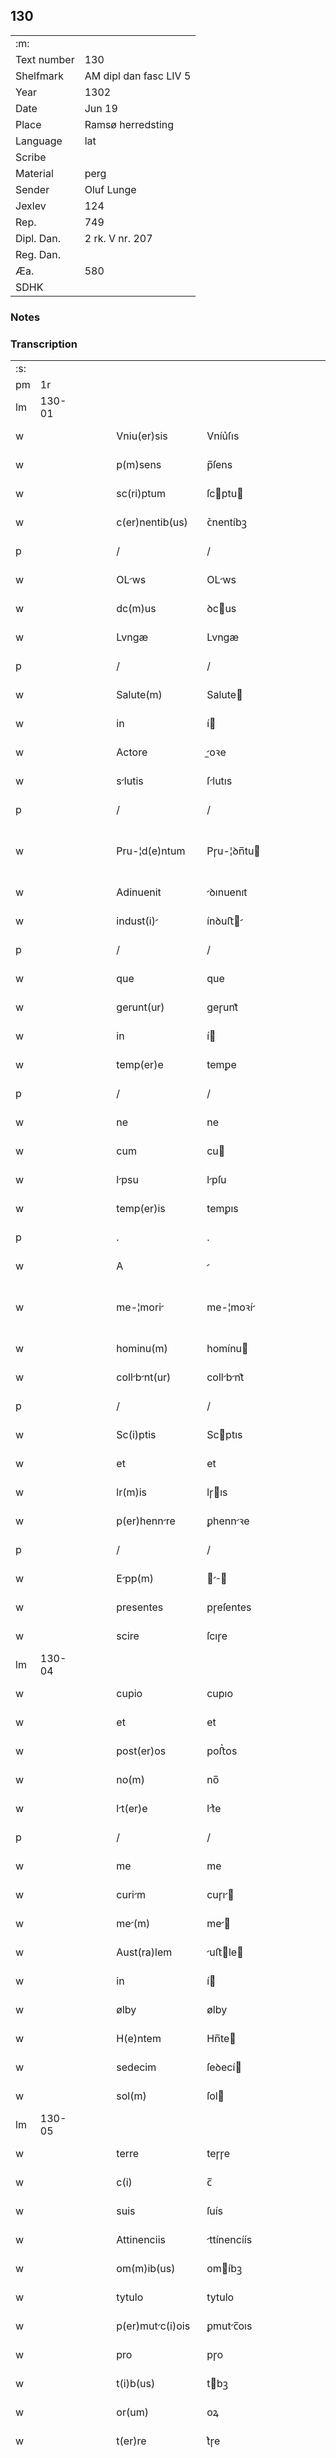 ** 130
| :m:         |                        |
| Text number | 130                    |
| Shelfmark   | AM dipl dan fasc LIV 5 |
| Year        | 1302                   |
| Date        | Jun 19                 |
| Place       | Ramsø herredsting      |
| Language    | lat                    |
| Scribe      |                        |
| Material    | perg                   |
| Sender      | Oluf Lunge             |
| Jexlev      | 124                    |
| Rep.        | 749                    |
| Dipl. Dan.  | 2 rk. V nr. 207        |
| Reg. Dan.   |                        |
| Æa.         | 580                    |
| SDHK        |                        |

*** Notes


*** Transcription
| :s: |        |   |   |   |   |                   |               |   |   |   |   |     |   |   |   |               |
| pm  |     1r |   |   |   |   |                   |               |   |   |   |   |     |   |   |   |               |
| lm  | 130-01 |   |   |   |   |                   |               |   |   |   |   |     |   |   |   |               |
| w   |        |   |   |   |   | Vniu(er)sis       | Vníu͛ſıs       |   |   |   |   | lat |   |   |   |        130-01 |
| w   |        |   |   |   |   | p(m)sens          | p̅ſens         |   |   |   |   | lat |   |   |   |        130-01 |
| w   |        |   |   |   |   | sc(ri)ptum        | ſcptu       |   |   |   |   | lat |   |   |   |        130-01 |
| w   |        |   |   |   |   | c(er)nentib(us)   | ᴄ͛nentíbꝫ      |   |   |   |   | lat |   |   |   |        130-01 |
| p   |        |   |   |   |   | /                 | /             |   |   |   |   | lat |   |   |   |        130-01 |
| w   |        |   |   |   |   | OLws             | OLws         |   |   |   |   | lat |   |   |   |        130-01 |
| w   |        |   |   |   |   | dc(m)us           | ꝺcus         |   |   |   |   | lat |   |   |   |        130-01 |
| w   |        |   |   |   |   | Lvngæ             | Lvngæ         |   |   |   |   | lat |   |   |   |        130-01 |
| p   |        |   |   |   |   | /                 | /             |   |   |   |   | lat |   |   |   |        130-01 |
| w   |        |   |   |   |   | Salute(m)         | Salute       |   |   |   |   | lat |   |   |   |        130-01 |
| w   |        |   |   |   |   | in                | í            |   |   |   |   | lat |   |   |   |        130-01 |
| w   |        |   |   |   |   | Actore            | oꝛe         |   |   |   |   | lat |   |   |   |        130-01 |
| w   |        |   |   |   |   | slutis           | ſlutıs       |   |   |   |   | lat |   |   |   |        130-01 |
| p   |        |   |   |   |   | /                 | /             |   |   |   |   | lat |   |   |   |        130-01 |
| w   |        |   |   |   |   | Pru-¦d(e)ntum     | Pɼu-¦ꝺn̅tu    |   |   |   |   | lat |   |   |   | 130-01—130-02 |
| w   |        |   |   |   |   | Adinuenit         | ꝺınuenıt     |   |   |   |   | lat |   |   |   |        130-02 |
| w   |        |   |   |   |   | indust(i)        | ínꝺuﬅ       |   |   |   |   | lat |   |   |   |        130-02 |
| p   |        |   |   |   |   | /                 | /             |   |   |   |   | lat |   |   |   |        130-02 |
| w   |        |   |   |   |   | que               | que           |   |   |   |   | lat |   |   |   |        130-02 |
| w   |        |   |   |   |   | gerunt(ur)        | geɼunt᷑        |   |   |   |   | lat |   |   |   |        130-02 |
| w   |        |   |   |   |   | in                | í            |   |   |   |   | lat |   |   |   |        130-02 |
| w   |        |   |   |   |   | temp(er)e         | temꝑe         |   |   |   |   | lat |   |   |   |        130-02 |
| p   |        |   |   |   |   | /                 | /             |   |   |   |   | lat |   |   |   |        130-02 |
| w   |        |   |   |   |   | ne                | ne            |   |   |   |   | lat |   |   |   |        130-02 |
| w   |        |   |   |   |   | cum               | cu           |   |   |   |   | lat |   |   |   |        130-02 |
| w   |        |   |   |   |   | lpsu             | lpſu         |   |   |   |   | lat |   |   |   |        130-02 |
| w   |        |   |   |   |   | temp(er)is        | temꝑıs        |   |   |   |   | lat |   |   |   |        130-02 |
| p   |        |   |   |   |   | .                 | .             |   |   |   |   | lat |   |   |   |        130-02 |
| w   |        |   |   |   |   | A                 |              |   |   |   |   | lat |   |   |   |        130-02 |
| w   |        |   |   |   |   | me-¦mori         | me-¦moꝛí     |   |   |   |   | lat |   |   |   | 130-02—130-03 |
| w   |        |   |   |   |   | hominu(m)         | homínu       |   |   |   |   | lat |   |   |   |        130-03 |
| w   |        |   |   |   |   | collbnt(ur)     | collbnt᷑     |   |   |   |   | lat |   |   |   |        130-03 |
| p   |        |   |   |   |   | /                 | /             |   |   |   |   | lat |   |   |   |        130-03 |
| w   |        |   |   |   |   | Sc(i)ptis         | Scptıs       |   |   |   |   | lat |   |   |   |        130-03 |
| w   |        |   |   |   |   | et                | et            |   |   |   |   | lat |   |   |   |        130-03 |
| w   |        |   |   |   |   | lr(m)is           | lɼıs         |   |   |   |   | lat |   |   |   |        130-03 |
| w   |        |   |   |   |   | p(er)hennre      | ꝑhennꝛe      |   |   |   |   | lat |   |   |   |        130-03 |
| p   |        |   |   |   |   | /                 | /             |   |   |   |   | lat |   |   |   |        130-03 |
| w   |        |   |   |   |   | Epp(m)           |           |   |   |   |   | lat |   |   |   |        130-03 |
| w   |        |   |   |   |   | presentes         | pɼeſentes     |   |   |   |   | lat |   |   |   |        130-03 |
| w   |        |   |   |   |   | scire             | ſcıɼe         |   |   |   |   | lat |   |   |   |        130-03 |
| lm  | 130-04 |   |   |   |   |                   |               |   |   |   |   |     |   |   |   |               |
| w   |        |   |   |   |   | cupio             | cupıo         |   |   |   |   | lat |   |   |   |        130-04 |
| w   |        |   |   |   |   | et                | et            |   |   |   |   | lat |   |   |   |        130-04 |
| w   |        |   |   |   |   | post(er)os        | poﬅ͛os         |   |   |   |   | lat |   |   |   |        130-04 |
| w   |        |   |   |   |   | no(m)             | no̅            |   |   |   |   | lat |   |   |   |        130-04 |
| w   |        |   |   |   |   | lt(er)e          | lt͛e          |   |   |   |   | lat |   |   |   |        130-04 |
| p   |        |   |   |   |   | /                 | /             |   |   |   |   | lat |   |   |   |        130-04 |
| w   |        |   |   |   |   | me                | me            |   |   |   |   | lat |   |   |   |        130-04 |
| w   |        |   |   |   |   | curim            | cuɼı        |   |   |   |   | lat |   |   |   |        130-04 |
| w   |        |   |   |   |   | me(m)            | me̅           |   |   |   |   | lat |   |   |   |        130-04 |
| w   |        |   |   |   |   | Aust(ra)lem       | uﬅle       |   |   |   |   | lat |   |   |   |        130-04 |
| w   |        |   |   |   |   | in                | í            |   |   |   |   | lat |   |   |   |        130-04 |
| w   |        |   |   |   |   | ølby              | ølby          |   |   |   |   | lat |   |   |   |        130-04 |
| w   |        |   |   |   |   | H(e)ntem          | Hn̅te         |   |   |   |   | lat |   |   |   |        130-04 |
| w   |        |   |   |   |   | sedecim           | ſeꝺecí       |   |   |   |   | lat |   |   |   |        130-04 |
| w   |        |   |   |   |   | sol(m)            | ſol          |   |   |   |   | lat |   |   |   |        130-04 |
| lm  | 130-05 |   |   |   |   |                   |               |   |   |   |   |     |   |   |   |               |
| w   |        |   |   |   |   | terre             | teɼɼe         |   |   |   |   | lat |   |   |   |        130-05 |
| w   |        |   |   |   |   | c(i)              | c̅             |   |   |   |   | lat |   |   |   |        130-05 |
| w   |        |   |   |   |   | suis              | ſuís          |   |   |   |   | lat |   |   |   |        130-05 |
| w   |        |   |   |   |   | Attinenciis       | ttínencíís   |   |   |   |   | lat |   |   |   |        130-05 |
| w   |        |   |   |   |   | om(m)ib(us)       | omíbꝫ        |   |   |   |   | lat |   |   |   |        130-05 |
| w   |        |   |   |   |   | tytulo            | tytulo        |   |   |   |   | lat |   |   |   |        130-05 |
| w   |        |   |   |   |   | p(er)mutc(i)ois  | ꝑmutc̅oıs     |   |   |   |   | lat |   |   |   |        130-05 |
| w   |        |   |   |   |   | pro               | pɼo           |   |   |   |   | lat |   |   |   |        130-05 |
| w   |        |   |   |   |   | t(i)b(us)         | tbꝫ          |   |   |   |   | lat |   |   |   |        130-05 |
| w   |        |   |   |   |   | or(um)            | oꝝ            |   |   |   |   | lat |   |   |   |        130-05 |
| w   |        |   |   |   |   | t(er)re           | t͛ɼe           |   |   |   |   | lat |   |   |   |        130-05 |
| w   |        |   |   |   |   | in                | í            |   |   |   |   | lat |   |   |   |        130-05 |
| w   |        |   |   |   |   | Holtogh           | Holtogh       |   |   |   |   | lat |   |   |   |        130-05 |
| lm  | 130-06 |   |   |   |   |                   |               |   |   |   |   |     |   |   |   |               |
| w   |        |   |   |   |   | p(ro)uincie       | ꝓuíncıe       |   |   |   |   | lat |   |   |   |        130-06 |
| w   |        |   |   |   |   | stethemshæræth    | ﬅethemſhæɼæth |   |   |   |   | lat |   |   |   |        130-06 |
| w   |        |   |   |   |   | monst(er)io      | monﬅ͛ıo       |   |   |   |   | lat |   |   |   |        130-06 |
| w   |        |   |   |   |   | sc(m)e            | ſce          |   |   |   |   | lat |   |   |   |        130-06 |
| w   |        |   |   |   |   | clre             | clɼe         |   |   |   |   | lat |   |   |   |        130-06 |
| w   |        |   |   |   |   | Roskild(m)        | Roſkılꝺ      |   |   |   |   | lat |   |   |   |        130-06 |
| w   |        |   |   |   |   | p(m)sentib(us)    | pſentıbꝫ     |   |   |   |   | lat |   |   |   |        130-06 |
| w   |        |   |   |   |   | multis            | multıs        |   |   |   |   | lat |   |   |   |        130-06 |
| w   |        |   |   |   |   | fidedignis        | fıꝺeꝺígnís    |   |   |   |   | lat |   |   |   |        130-06 |
| lm  | 130-07 |   |   |   |   |                   |               |   |   |   |   |     |   |   |   |               |
| w   |        |   |   |   |   | viris             | vıɼís         |   |   |   |   | lat |   |   |   |        130-07 |
| w   |        |   |   |   |   | in                | í            |   |   |   |   | lat |   |   |   |        130-07 |
| w   |        |   |   |   |   | plcito           | plcıto       |   |   |   |   | lat |   |   |   |        130-07 |
| w   |        |   |   |   |   | Romsyohæræth     | Romſyohæɼæth |   |   |   |   | lat |   |   |   |        130-07 |
| w   |        |   |   |   |   | scotuisse        | ſcotuíſſe    |   |   |   |   | lat |   |   |   |        130-07 |
| w   |        |   |   |   |   | et                | et            |   |   |   |   | lat |   |   |   |        130-07 |
| w   |        |   |   |   |   | p(er)             | ꝑ             |   |   |   |   | lat |   |   |   |        130-07 |
| w   |        |   |   |   |   | scotc(m)m        | ſcotc      |   |   |   |   | lat |   |   |   |        130-07 |
| w   |        |   |   |   |   | t(ra)didisse      | tꝺıꝺıſſe     |   |   |   |   | lat |   |   |   |        130-07 |
| w   |        |   |   |   |   | p(ro)petuo        | etuo         |   |   |   |   | lat |   |   |   |        130-07 |
| w   |        |   |   |   |   | possi-¦dn(m)d(m) | poſſı-¦ꝺnꝺ |   |   |   |   | lat |   |   |   | 130-07—130-08 |
| p   |        |   |   |   |   | /                 | /             |   |   |   |   | lat |   |   |   |        130-08 |
| w   |        |   |   |   |   | JN                | JN            |   |   |   |   | lat |   |   |   |        130-08 |
| w   |        |   |   |   |   | cuius             | ᴄuíus         |   |   |   |   | lat |   |   |   |        130-08 |
| w   |        |   |   |   |   | rej               | ʀeȷ           |   |   |   |   | lat |   |   |   |        130-08 |
| w   |        |   |   |   |   | testi(n)onium     | teﬅı̅oníu     |   |   |   |   | lat |   |   |   |        130-08 |
| w   |        |   |   |   |   | p(m)sens          | pſens        |   |   |   |   | lat |   |   |   |        130-08 |
| w   |        |   |   |   |   | sc(i)pt(m)        | ꜱcpt        |   |   |   |   | lat |   |   |   |        130-08 |
| w   |        |   |   |   |   | sigillis          | ꜱıgıllıs      |   |   |   |   | lat |   |   |   |        130-08 |
| w   |        |   |   |   |   | ven(er)bilium    | ven͛bılíu    |   |   |   |   | lat |   |   |   |        130-08 |
| w   |        |   |   |   |   | viror(um)         | vıɼoꝝ         |   |   |   |   | lat |   |   |   |        130-08 |
| w   |        |   |   |   |   | dn(m)or(um)       | ꝺnoꝝ         |   |   |   |   | lat |   |   |   |        130-08 |
| lm  | 130-09 |   |   |   |   |                   |               |   |   |   |   |     |   |   |   |               |
| w   |        |   |   |   |   | pet(i)            | pet          |   |   |   |   | lat |   |   |   |        130-09 |
| w   |        |   |   |   |   | sxæ              | ſxæ          |   |   |   |   | lat |   |   |   |        130-09 |
| w   |        |   |   |   |   | ẜ                 | ẜ             |   |   |   |   | lat |   |   |   |        130-09 |
| w   |        |   |   |   |   | Roskildn(m)       | Roſkılꝺ     |   |   |   |   | lat |   |   |   |        130-09 |
| w   |        |   |   |   |   | pp(m)o(m)itj      | oıtȷ       |   |   |   |   | lat |   |   |   |        130-09 |
| p   |        |   |   |   |   | /                 | /             |   |   |   |   | lat |   |   |   |        130-09 |
| w   |        |   |   |   |   | Olauj             | Olauȷ         |   |   |   |   | lat |   |   |   |        130-09 |
| w   |        |   |   |   |   | Biorn             | Bíoꝛ         |   |   |   |   | lat |   |   |   |        130-09 |
| w   |        |   |   |   |   | ẜ                 | ẜ             |   |   |   |   | lat |   |   |   |        130-09 |
| w   |        |   |   |   |   | Roskildn(m)       | Roſkılꝺ     |   |   |   |   | lat |   |   |   |        130-09 |
| w   |        |   |   |   |   | cnonicj          | cnoníc      |   |   |   |   | lat |   |   |   |        130-09 |
| p   |        |   |   |   |   | /                 | /             |   |   |   |   | lat |   |   |   |        130-09 |
| w   |        |   |   |   |   | Benedc(m)j        | Beneꝺcȷ      |   |   |   |   | lat |   |   |   |        130-09 |
| w   |        |   |   |   |   | Aduoc-¦tj        | ꝺuoc-¦t    |   |   |   |   | lat |   |   |   | 130-09—130-10 |
| w   |        |   |   |   |   | ibid(m)           | íbıꝺ         |   |   |   |   | lat |   |   |   |        130-10 |
| w   |        |   |   |   |   | Ac                | c            |   |   |   |   | lat |   |   |   |        130-10 |
| w   |        |   |   |   |   | meo               | meo           |   |   |   |   | lat |   |   |   |        130-10 |
| w   |        |   |   |   |   | et                | et            |   |   |   |   | lat |   |   |   |        130-10 |
| w   |        |   |   |   |   | fr(m)is           | fɼís         |   |   |   |   | lat |   |   |   |        130-10 |
| w   |        |   |   |   |   | mej               | me           |   |   |   |   | lat |   |   |   |        130-10 |
| w   |        |   |   |   |   | Joh(m)is          | Johıs        |   |   |   |   | lat |   |   |   |        130-10 |
| w   |        |   |   |   |   | est               | eﬅ            |   |   |   |   | lat |   |   |   |        130-10 |
| w   |        |   |   |   |   | signtum          | ſıgntu      |   |   |   |   | lat |   |   |   |        130-10 |
| p   |        |   |   |   |   | /                 | /             |   |   |   |   | lat |   |   |   |        130-10 |
| w   |        |   |   |   |   | Actu(m)           | Au          |   |   |   |   | lat |   |   |   |        130-10 |
| w   |        |   |   |   |   | (et)              |              |   |   |   |   | lat |   |   |   |        130-10 |
| w   |        |   |   |   |   | Dt(m)            | Dt          |   |   |   |   | lat |   |   |   |        130-10 |
| w   |        |   |   |   |   | in                | í            |   |   |   |   | lat |   |   |   |        130-10 |
| w   |        |   |   |   |   | p(m)dc(m)o        | pꝺco        |   |   |   |   | lat |   |   |   |        130-10 |
| lm  | 130-11 |   |   |   |   |                   |               |   |   |   |   |     |   |   |   |               |
| w   |        |   |   |   |   | plcito           | plcíto       |   |   |   |   | lat |   |   |   |        130-11 |
| p   |        |   |   |   |   | /                 | /             |   |   |   |   | lat |   |   |   |        130-11 |
| w   |        |   |   |   |   | Anno              | nno          |   |   |   |   | lat |   |   |   |        130-11 |
| w   |        |   |   |   |   | Dn(m)j            | Dnȷ          |   |   |   |   | lat |   |   |   |        130-11 |
| w   |        |   |   |   |   | .m(o).            | .ͦ.           |   |   |   |   | lat |   |   |   |        130-11 |
| w   |        |   |   |   |   | CC(o)C.           | CCͦC.          |   |   |   |   | lat |   |   |   |        130-11 |
| w   |        |   |   |   |   | Secundo           | Secundo       |   |   |   |   | lat |   |   |   |        130-11 |
| p   |        |   |   |   |   | .                 | .             |   |   |   |   | lat |   |   |   |        130-11 |
| w   |        |   |   |   |   | terti            | teɼtı        |   |   |   |   | lat |   |   |   |        130-11 |
| w   |        |   |   |   |   | feri             | feɼı         |   |   |   |   | lat |   |   |   |        130-11 |
| w   |        |   |   |   |   | Ante              | nte          |   |   |   |   | lat |   |   |   |        130-11 |
| w   |        |   |   |   |   | festum            | feﬅu         |   |   |   |   | lat |   |   |   |        130-11 |
| w   |        |   |   |   |   | betj             | betȷ         |   |   |   |   | lat |   |   |   |        130-11 |
| w   |        |   |   |   |   | Joh(m)is          | Johıꜱ        |   |   |   |   | lat |   |   |   |        130-11 |
| lm  | 130-12 |   |   |   |   |                   |               |   |   |   |   |     |   |   |   |               |
| w   |        |   |   |   |   | Bp(m)te          | Bpte        |   |   |   |   | lat |   |   |   |        130-12 |
| p   |        |   |   |   |   | /                 | /             |   |   |   |   | lat |   |   |   |        130-12 |
| :e: |        |   |   |   |   |                   |               |   |   |   |   |     |   |   |   |               |
